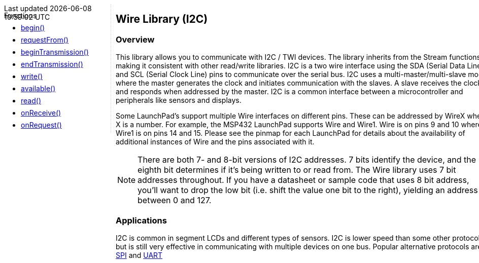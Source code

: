 ++++
<style>
.container {
    width: 960px;
    position: relative;
    margin: 0;
    z-index:1;

}

.ulist li {
  margin: -0.5em;
}

#first {
    width: 210px;
    float: left;
    position: fixed;
    border-right: 1px dotted lightgray;

}

#second {
    width: 740px;
    float: right;
    overflow: hidden;
}
</style>

<div class='container'>
    <div id="first">
++++

Functions

* link:../wire/wire_begin[begin()]
* link:../wire/wire_requestfrom[requestFrom()]
* link:../wire/wire_begintransmission[beginTransmission()]
* link:../wire/wire_endtransmission[endTransmission()]
* link:../wire/wire_write[write()]
* link:../wire/wire_available[available()]
* link:../wire/wire_read[read()]
* link:../wire/wire_onreceive[onReceive()]
* link:../wire/wire_onrequest[onRequest()]
++++
    </div>
    <div id="second">
++++

## Wire Library (I2C)

### Overview

This library allows you to communicate with I2C / TWI devices. The library inherits from the Stream functions, making it consistent with other read/write libraries. I2C is a two wire interface using the SDA (Serial Data Line) and SCL (Serial Clock Line) pins to communicate over the serial bus. I2C uses a multi-master/multi-slave model where the master generates the clock and initiates communication with the slaves. A slave receives the clock and responds when addressed by the master. I2C is a common interface between a microcontroller and peripherals like sensors and displays.

Some LaunchPad's support multiple Wire interfaces on different pins. These can be addressed by WireX where X is a number. For example, the MSP432 LaunchPad supports Wire and Wire1. Wire is on pins 9 and 10 where Wire1 is on pins 14 and 15. Please see the pinmap for each LaunchPad for details about the availability of additional instances of Wire and the pins associated with it.

:icons: font
NOTE: There are both 7- and 8-bit versions of I2C addresses. 7 bits identify the device, and
the eighth bit determines if it's being written to or read from. The
Wire library uses 7 bit addresses throughout. If you have a datasheet or
sample code that uses 8 bit address, you'll want to drop the low bit
(i.e. shift the value one bit to the right), yielding an address between
0 and 127.

### Applications

I2C is common in segment LCDs and different types of sensors. I2C is
lower speed than some other protocols but is still very effective in
communicating with multiple devices on one bus. Popular alternative
protocols are link:/guide/libraries/spi/[SPI] and
link:/reference/en/language/functions/communication/serial/[UART]

++++
    </div>
</div>
++++
